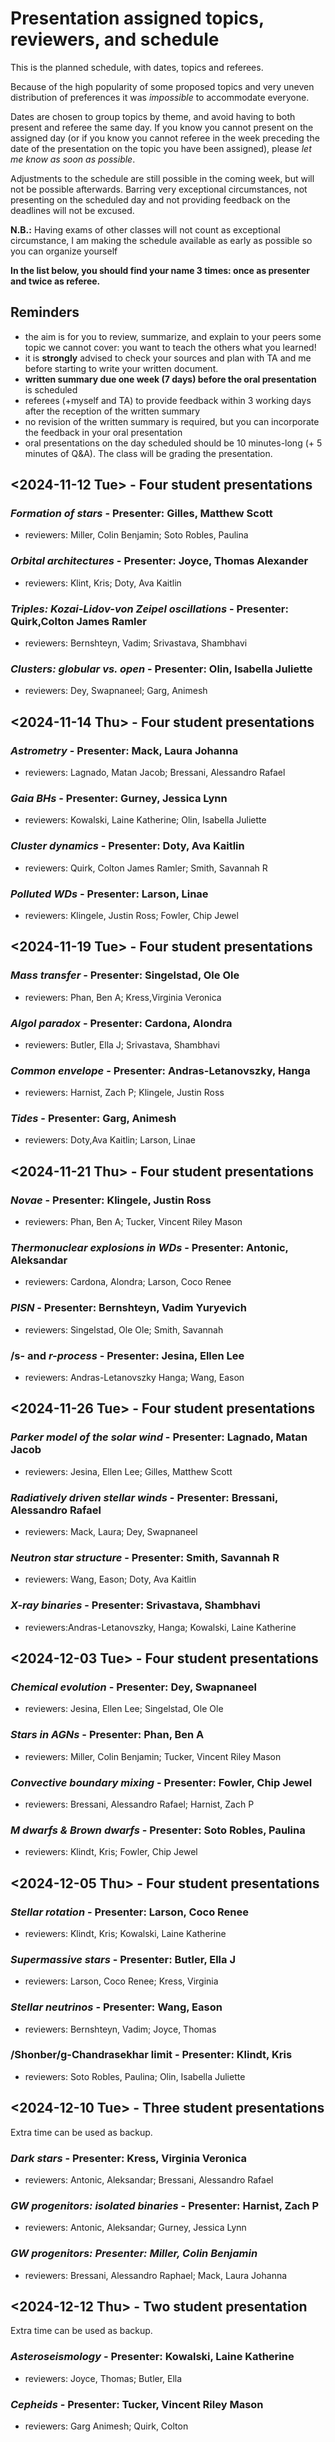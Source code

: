 * Presentation assigned topics, reviewers, and schedule

This is the planned schedule, with dates, topics and referees.

Because of the high popularity of some proposed topics and very uneven
distribution of preferences it was /impossible/ to accommodate everyone.

Dates are chosen to group topics by theme, and avoid having to both
present and referee the same day. If you know you cannot present on
the assigned day (or if you know you cannot referee in the week
preceding the date of the presentation on the topic you have been
assigned), please /let me know as soon as possible/.

Adjustments to the schedule are still possible in the coming week, but
will not be possible afterwards. Barring very exceptional
circumstances, not presenting on the scheduled day and not providing
feedback on the deadlines will not be excused.

*N.B.:* Having exams of other classes will not count as exceptional
circumstance, I am making the schedule available as early as possible
so you can organize yourself

*In the list below, you should find your name 3 times: once as
presenter and twice as referee.*

** Reminders

 - the aim is for you to review, summarize, and explain to your peers
   some topic we cannot cover: you want to teach the others what you
   learned!
 - it is *strongly* advised to check your sources and plan with TA and
   me before starting to write your written document.
 - *written summary due one week (7 days) before the oral
   presentation* is scheduled
 - referees (+myself and TA) to provide feedback within 3 working days
   after the reception of the written summary
 - no revision of the written summary is required, but you can incorporate the feedback in your oral presentation
 - oral presentations on the day scheduled should be 10 minutes-long
   (+ 5 minutes of Q&A). The class will be grading the presentation.

** <2024-11-12 Tue> - Four student presentations

*** /Formation of stars/ - Presenter: Gilles, Matthew Scott
- reviewers: Miller, Colin Benjamin; Soto Robles, Paulina
*** /Orbital architectures/ - Presenter: Joyce, Thomas Alexander
- reviewers: Klint, Kris; Doty, Ava Kaitlin
*** /Triples: Kozai-Lidov-von Zeipel oscillations/ - Presenter: Quirk,Colton James Ramler
- reviewers: Bernshteyn, Vadim; Srivastava, Shambhavi
*** /Clusters: globular vs. open/ - Presenter: Olin, Isabella Juliette
- reviewers: Dey, Swapnaneel; Garg,  Animesh

** <2024-11-14 Thu> - Four student presentations

*** /Astrometry/ - Presenter: Mack, Laura Johanna
- reviewers: Lagnado, Matan Jacob; Bressani, Alessandro Rafael
*** /Gaia BHs/ - Presenter: Gurney, Jessica Lynn
- reviewers: Kowalski, Laine Katherine; Olin, Isabella Juliette
*** /Cluster dynamics/ - Presenter: Doty, Ava Kaitlin
- reviewers: Quirk, Colton James Ramler; Smith, Savannah R
*** /Polluted WDs/ - Presenter: Larson, Linae
- reviewers: Klingele, Justin Ross; Fowler, Chip Jewel

** <2024-11-19 Tue> - Four student presentations
*** /Mass transfer/ - Presenter: Singelstad, Ole Ole
- reviewers: Phan, Ben A; Kress,Virginia Veronica
*** /Algol paradox/ - Presenter: Cardona, Alondra
- reviewers: Butler, Ella J; Srivastava, Shambhavi
*** /Common envelope/ - Presenter: Andras-Letanovszky, Hanga
- reviewers: Harnist, Zach P; Klingele, Justin Ross
*** /Tides/ - Presenter: Garg, Animesh
- reviewers: Doty,Ava Kaitlin; Larson, Linae

** <2024-11-21 Thu> - Four student presentations

*** /Novae/ - Presenter: Klingele, Justin Ross
- reviewers: Phan, Ben A; Tucker, Vincent Riley Mason
*** /Thermonuclear explosions in WDs/ - Presenter: Antonic, Aleksandar
- reviewers: Cardona, Alondra; Larson, Coco Renee
*** /PISN/ - Presenter: Bernshteyn, Vadim Yuryevich
- reviewers: Singelstad, Ole Ole; Smith,  Savannah
*** /s- and /r-process/ - Presenter: Jesina, Ellen Lee
- reviewers: Andras-Letanovszky Hanga; Wang, Eason

** <2024-11-26 Tue> - Four student presentations

*** /Parker model of the solar wind/ - Presenter: Lagnado, Matan Jacob
- reviewers: Jesina, Ellen Lee;	Gilles, Matthew Scott
*** /Radiatively driven stellar winds/ - Presenter: Bressani, Alessandro Rafael
- reviewers: Mack,  Laura; Dey, Swapnaneel
*** /Neutron star structure/ - Presenter: Smith, Savannah R
- reviewers: Wang, Eason; Doty, Ava Kaitlin
*** /X-ray binaries/ - Presenter: Srivastava, Shambhavi
- reviewers:Andras-Letanovszky, Hanga; Kowalski, Laine Katherine

** <2024-12-03 Tue> - Four student presentations

*** /Chemical evolution/ - Presenter: Dey, Swapnaneel
- reviewers: Jesina, Ellen Lee;	Singelstad, Ole Ole
*** /Stars in AGNs/ - Presenter: Phan, Ben A
- reviewers: Miller, Colin Benjamin; Tucker, Vincent Riley Mason
*** /Convective boundary mixing/ - Presenter: Fowler, Chip Jewel
- reviewers: Bressani, Alessandro Rafael; Harnist, Zach P
*** /M dwarfs & Brown dwarfs/ - Presenter: Soto Robles, Paulina
- reviewers: Klindt, Kris; Fowler, Chip Jewel

** <2024-12-05 Thu> - Four student presentations

*** /Stellar rotation/ - Presenter: Larson, Coco Renee
- reviewers: Klindt, Kris; Kowalski, Laine Katherine
*** /Supermassive stars/ - Presenter: Butler, Ella J
- reviewers: Larson, Coco Renee; Kress,  Virginia
*** /Stellar neutrinos/ - Presenter: Wang, Eason
- reviewers: Bernshteyn, Vadim;	Joyce,  Thomas
*** /Shonber/g-Chandrasekhar limit - Presenter: Klindt, Kris
- reviewers: Soto Robles, Paulina; Olin, Isabella Juliette

** <2024-12-10 Tue> - Three student presentations
Extra time can be used as backup.

*** /Dark stars/ - Presenter: Kress, Virginia Veronica
- reviewers: Antonic, Aleksandar; Bressani, Alessandro Rafael
*** /GW progenitors: isolated binaries/ - Presenter: Harnist, Zach P
- reviewers: Antonic, Aleksandar; Gurney, Jessica Lynn
*** /GW progenitors: Presenter: Miller, Colin Benjamin/
- reviewers: Bressani,  Alessandro Raphael; Mack, Laura Johanna

** <2024-12-12 Thu> - Two student presentation
Extra time can be used as backup.

*** /Asteroseismology/ - Presenter: Kowalski, Laine Katherine
- reviewers: Joyce,  Thomas; Butler,  Ella
*** /Cepheids/ - Presenter: Tucker, Vincent Riley Mason
- reviewers: Garg Animesh; Quirk,  Colton

** Exam week
No presentation planned, extra time can be used as backup
